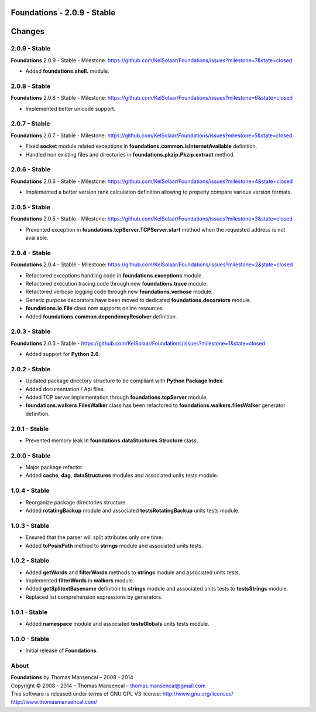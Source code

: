 Foundations - 2.0.9 - Stable
============================

.. .changes

Changes
=======

2.0.9 - Stable
--------------

**Foundations** 2.0.9 - Stable - Milestone: https://github.com/KelSolaar/Foundations/issues?milestone=7&state=closed

-  Added **foundations.shell.** module.

2.0.8 - Stable
--------------

**Foundations** 2.0.8 - Stable - Milestone: https://github.com/KelSolaar/Foundations/issues?milestone=6&state=closed

-  Implemented better unicode support.

2.0.7 - Stable
--------------

**Foundations** 2.0.7 - Stable - Milestone: https://github.com/KelSolaar/Foundations/issues?milestone=5&state=closed

-  Fixed **socket** module related exceptions in **foundations.common.isInternetAvailable** definition.
-  Handled non existing files and directories in **foundations.pkzip.Pkzip.extract** method.

2.0.6 - Stable
--------------

**Foundations** 2.0.6 - Stable - Milestone: https://github.com/KelSolaar/Foundations/issues?milestone=4&state=closed

-  Implemented a better version rank calculation definition allowing to properly compare various version formats.

2.0.5 - Stable
--------------

**Foundations** 2.0.5 - Stable - Milestone: https://github.com/KelSolaar/Foundations/issues?milestone=3&state=closed

-  Prevented exception in **foundations.tcpServer.TCPServer.start** method when the requested address is not available.

2.0.4 - Stable
--------------

**Foundations** 2.0.4 - Stable - Milestone: https://github.com/KelSolaar/Foundations/issues?milestone=2&state=closed

-  Refactored exceptions handling code in **foundations.exceptions** module.
-  Refactored execution tracing code through new **foundations.trace** module.
-  Refactored verbose logging code through new **foundations.verbose** module.
-  Generic purpose decorators have been moved to dedicated **foundations.decorators** module.
-  **foundations.io.File** class now supports online resources.
-  Added **foundations.common.dependencyResolver** definition.

2.0.3 - Stable
--------------

**Foundations** 2.0.3 - Stable - https://github.com/KelSolaar/Foundations/issues?milestone=1&state=closed

-  Added support for **Python 2.6**.

2.0.2 - Stable
--------------

-  Updated package directory structure to be compliant with **Python Package Index**.
-  Added documentation / Api files.
-  Added TCP server implementation through **foundations.tcpServer** module.
-  **foundations.walkers.FilesWalker** class has been refactored to **foundations.walkers.filesWalker** generator definition.

2.0.1 - Stable
--------------

-  Prevented memory leak in **foundations.dataStuctures.Structure** class.

2.0.0 - Stable
--------------

-  Major package refactor.
-  Added **cache**, **dag**, **dataStructures** modules and associated units tests module.

1.0.4 - Stable
--------------

-  Reorganize package directories structure.
-  Added **rotatingBackup** module and associated **testsRotatingBackup** units tests module.

1.0.3 - Stable
--------------

-  Ensured that the parser will split attributes only one time.
-  Added **toPosixPath** method to **strings** module and associated units tests.

1.0.2 - Stable
--------------

-  Added **getWords** and **filterWords** methods to **strings** module and associated units tests.
-  Implemented **filterWords** in **walkers** module.
-  Added **getSplitextBasename** definition to **strings** module and associated units tests to **testsStrings** module.
-  Replaced list comprehension expressions by generators.

1.0.1 - Stable
--------------

-  Added **namespace** module and associated **testsGlobals** units tests module.

1.0.0 - Stable
--------------

-  Initial release of **Foundations**.

.. .about

About
-----

| **Foundations** by Thomas Mansencal – 2008 - 2014
| Copyright © 2008 - 2014 – Thomas Mansencal – `thomas.mansencal@gmail.com <mailto:thomas.mansencal@gmail.com>`_
| This software is released under terms of GNU GPL V3 license: http://www.gnu.org/licenses/
| `http://www.thomasmansencal.com/ <http://www.thomasmansencal.com/>`_